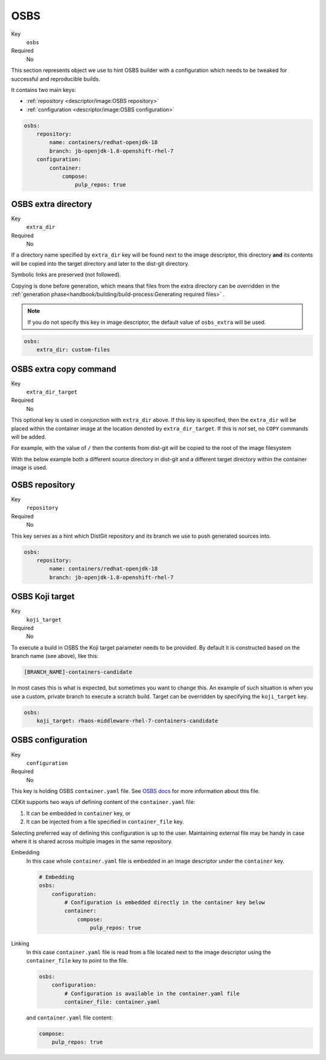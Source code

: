 OSBS
------

Key
    ``osbs``
Required
    No

This section represents object we use to hint OSBS builder with a configuration which needs to be tweaked
for successful and reproducible builds.

It contains two main keys:

* :ref:`repository <descriptor/image:OSBS repository>`
* :ref:`configuration <descriptor/image:OSBS configuration>`


.. code-block:: yaml

    osbs:
        repository:
            name: containers/redhat-openjdk-18
            branch: jb-openjdk-1.8-openshift-rhel-7
        configuration:
            container:
                compose:
                    pulp_repos: true

OSBS extra directory
^^^^^^^^^^^^^^^^^^^^^

Key
    ``extra_dir``
Required
    No

If a directory name specified by ``extra_dir`` key will be found next to the image descriptor, this directory **and** its contents will be copied into the target directory and later to the dist-git directory.

Symbolic links are preserved (not followed).

Copying is done before generation, which means that files from the extra directory can be overridden
in the :ref:`generation phase<handbook/building/build-process:Generating required files>` .

.. note::
    If you do not specify this key in image descriptor, the default value of ``osbs_extra`` will be used.

.. code-block:: yaml

    osbs:
        extra_dir: custom-files

OSBS extra copy command
^^^^^^^^^^^^^^^^^^^^^^^^

Key
    ``extra_dir_target``
Required
    No

This optional key is used in conjunction with ``extra_dir`` above. If this key is specified, then the ``extra_dir``
will be placed within the container image at the location denoted by ``extra_dir_target``. If this is *not* set,
no ``COPY`` commands will be added.

For example, with the value of ``/`` then the contents from dist-git will be copied to the
root of the image filesystem

.. code-block:: bash
    :caption: Dist-git source control

    osbs-extra/
        foobar.yaml
        manifests/
            ...
        metadata/
            ...

.. code-block:: yaml
    :caption: CEKit Yaml file

    osbs:
        extra_dir: osbs-extra
        extra_dir_target: /

.. code-block:: bash
    :caption: Container image file system

    /
        foobar.yaml
        manifests/
            ...
        metadata/
            ...

With the below example both a different source directory in dist-git and a different target directory within the
container image is used.

.. code-block:: bash
    :caption: Dist-git source control

    custom-files/
        a-directory/
            ...

.. code-block:: yaml
    :caption: CEKit Yaml file

    osbs:
        extra_dir: custom-files
        extra_dir_target: /image-user/tmp

.. code-block:: bash
    :caption: Container image file system

    /
        image-user/
            tmp/
                a-directory/
                    ...


OSBS repository
^^^^^^^^^^^^^^^^

Key
    ``repository``
Required
    No

This key serves as a hint which DistGit repository and its branch we use to push generated sources into.

.. code-block:: yaml

    osbs:
        repository:
            name: containers/redhat-openjdk-18
            branch: jb-openjdk-1.8-openshift-rhel-7

OSBS Koji target
^^^^^^^^^^^^^^^^^^^^^

Key
    ``koji_target``
Required
    No

To execute a build in OSBS the Koji target parameter needs to be provided. By default it is
constructed based on the branch name (see above), like this:

.. code-block::

    [BRANCH_NAME]-containers-candidate

In most cases this is what is expected, but sometimes you want to change this. An example of such
situation is when you use a custom, private branch to execute a scratch build. Target can be
overridden by specifying the ``koji_target`` key.

.. code-block:: yaml

    osbs:
        koji_target: rhaos-middleware-rhel-7-containers-candidate

OSBS configuration
^^^^^^^^^^^^^^^^^^^

Key
    ``configuration``
Required
    No

This key is holding OSBS ``container.yaml`` file. See `OSBS docs <https://osbs.readthedocs.io/en/latest/users.html?highlight=container.yaml#image-configuration>`__
for more information about this file.

CEKit supports two ways of defining content of the  ``container.yaml`` file:

1. It can be embedded in ``container`` key, or
2. It can be injected from a file specified in ``container_file`` key.

Selecting preferred way of defining this configuration is up to the user.
Maintaining external file may be handy in case where it is shared across
multiple images in the same repository. 


Embedding
    In this case whole ``container.yaml`` file is embedded in an image descriptor
    under the ``container`` key.

    .. code-block:: yaml

        # Embedding
        osbs:
            configuration:
                # Configuration is embedded directly in the container key below
                container:
                    compose:
                        pulp_repos: true
Linking
    In this case ``container.yaml`` file is read from a file located next to the image descriptor
    using the ``container_file`` key to point to the file.

    .. code-block:: yaml

        osbs:
            configuration:
                # Configuration is available in the container.yaml file
                container_file: container.yaml


    and ``container.yaml`` file content:

    .. code-block:: yaml

        compose:
            pulp_repos: true
